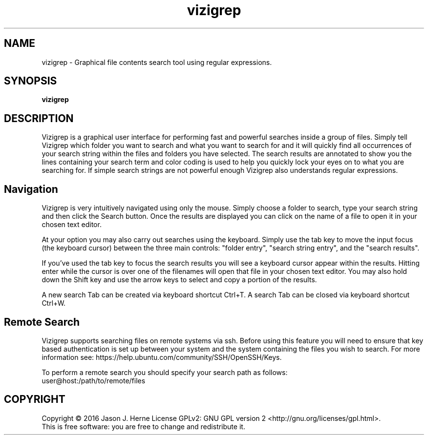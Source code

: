 .TH vizigrep "1" "february 2016" "vizigrep-1.2" "User Commands"
.SH NAME
vizigrep \- Graphical file contents search tool using regular expressions.
.SH SYNOPSIS
.B vizigrep
.SH DESCRIPTION
Vizigrep is a graphical user interface for performing fast and powerful searches
inside a group of files.  Simply tell Vizigrep which folder you want to search
and what you want to search for and it will quickly find all occurrences of your
search string within the files and folders you have selected.  The search
results are annotated to show you the lines containing your search term and
color coding is used to help you quickly lock your eyes on to what you are
searching for. If simple search strings are not powerful enough Vizigrep also
understands regular expressions.
.sp
.SH Navigation
Vizigrep is very intuitively navigated using only the mouse.  Simply choose a 
folder to search, type your search string and then click the Search button. Once
the results are displayed you can click on the name of a file to open it in your
chosen text editor.
.sp
At your option you may also carry out searches using the keyboard.  Simply use
the tab key to move the input focus (the keyboard cursor) between the three main
controls: "folder entry", "search string entry", and the "search results".
.sp
If you've used the tab key to focus the search results you will see a keyboard
cursor appear within the results.  Hitting enter while the cursor is over one of
the filenames will open that file in your chosen text editor.  You may also hold
down the Shift key and use the arrow keys to select and copy a portion of the
results.
.sp
A new search Tab can be created via keyboard shortcut Ctrl+T.
A search Tab can be closed via keyboard shortcut Ctrl+W.
.SH Remote Search
Vizigrep supports searching files on remote systems via ssh. Before using this
feature you will need to ensure that key based authentication is set up between
your system and the system containing the files you wish to search. For more
information see: https://help.ubuntu.com/community/SSH/OpenSSH/Keys.
.sp
To perform a remote search you should specify your search path as follows:
    user@host:/path/to/remote/files


.SH COPYRIGHT
Copyright \(co 2016 Jason J. Herne
License GPLv2: GNU GPL version 2 <http://gnu.org/licenses/gpl.html>.
.br
This is free software: you are free to change and redistribute it.
